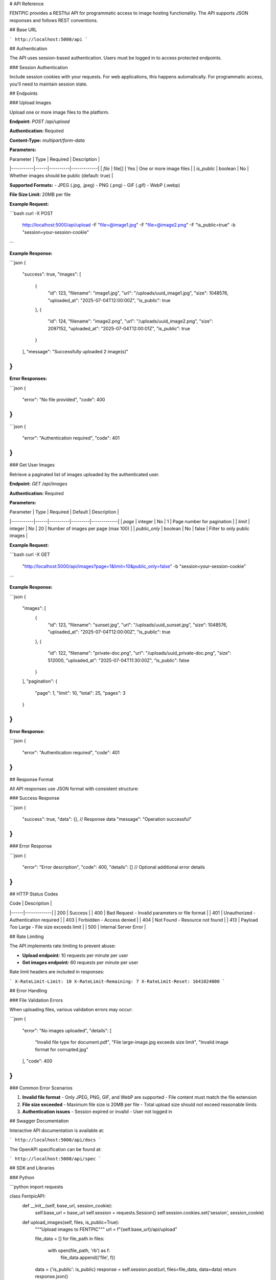 # API Reference

FENTPIC provides a RESTful API for programmatic access to image hosting functionality. The API supports JSON responses and follows REST conventions.

## Base URL

```
http://localhost:5000/api
```

## Authentication

The API uses session-based authentication. Users must be logged in to access protected endpoints.

### Session Authentication

Include session cookies with your requests. For web applications, this happens automatically. For programmatic access, you'll need to maintain session state.

## Endpoints

### Upload Images

Upload one or more image files to the platform.

**Endpoint:** `POST /api/upload`

**Authentication:** Required

**Content-Type:** `multipart/form-data`

**Parameters:**

| Parameter | Type | Required | Description |
|-----------|------|----------|-------------|
| `file` | file[] | Yes | One or more image files |
| `is_public` | boolean | No | Whether images should be public (default: true) |

**Supported Formats:**
- JPEG (.jpg, .jpeg)
- PNG (.png)
- GIF (.gif)
- WebP (.webp)

**File Size Limit:** 20MB per file

**Example Request:**

```bash
curl -X POST \
  http://localhost:5000/api/upload \
  -F "file=@image1.jpg" \
  -F "file=@image2.png" \
  -F "is_public=true" \
  -b "session=your-session-cookie"
```

**Example Response:**

```json
{
  "success": true,
  "images": [
    {
      "id": 123,
      "filename": "image1.jpg",
      "url": "/uploads/uuid_image1.jpg",
      "size": 1048576,
      "uploaded_at": "2025-07-04T12:00:00Z",
      "is_public": true
    },
    {
      "id": 124,
      "filename": "image2.png",
      "url": "/uploads/uuid_image2.png",
      "size": 2097152,
      "uploaded_at": "2025-07-04T12:00:01Z",
      "is_public": true
    }
  ],
  "message": "Successfully uploaded 2 image(s)"
}
```

**Error Responses:**

```json
{
  "error": "No file provided",
  "code": 400
}
```

```json
{
  "error": "Authentication required",
  "code": 401
}
```

### Get User Images

Retrieve a paginated list of images uploaded by the authenticated user.

**Endpoint:** `GET /api/images`

**Authentication:** Required

**Parameters:**

| Parameter | Type | Required | Default | Description |
|-----------|------|----------|---------|-------------|
| `page` | integer | No | 1 | Page number for pagination |
| `limit` | integer | No | 20 | Number of images per page (max 100) |
| `public_only` | boolean | No | false | Filter to only public images |

**Example Request:**

```bash
curl -X GET \
  "http://localhost:5000/api/images?page=1&limit=10&public_only=false" \
  -b "session=your-session-cookie"
```

**Example Response:**

```json
{
  "images": [
    {
      "id": 123,
      "filename": "sunset.jpg",
      "url": "/uploads/uuid_sunset.jpg",
      "size": 1048576,
      "uploaded_at": "2025-07-04T12:00:00Z",
      "is_public": true
    },
    {
      "id": 122,
      "filename": "private-doc.png",
      "url": "/uploads/uuid_private-doc.png",
      "size": 512000,
      "uploaded_at": "2025-07-04T11:30:00Z",
      "is_public": false
    }
  ],
  "pagination": {
    "page": 1,
    "limit": 10,
    "total": 25,
    "pages": 3
  }
}
```

**Error Response:**

```json
{
  "error": "Authentication required",
  "code": 401
}
```

## Response Format

All API responses use JSON format with consistent structure:

### Success Response

```json
{
  "success": true,
  "data": {}, // Response data
  "message": "Operation successful"
}
```

### Error Response

```json
{
  "error": "Error description",
  "code": 400,
  "details": [] // Optional additional error details
}
```

## HTTP Status Codes

| Code | Description |
|------|-------------|
| 200 | Success |
| 400 | Bad Request - Invalid parameters or file format |
| 401 | Unauthorized - Authentication required |
| 403 | Forbidden - Access denied |
| 404 | Not Found - Resource not found |
| 413 | Payload Too Large - File size exceeds limit |
| 500 | Internal Server Error |

## Rate Limiting

The API implements rate limiting to prevent abuse:

- **Upload endpoint:** 10 requests per minute per user
- **Get images endpoint:** 60 requests per minute per user

Rate limit headers are included in responses:

```
X-RateLimit-Limit: 10
X-RateLimit-Remaining: 7
X-RateLimit-Reset: 1641024000
```

## Error Handling

### File Validation Errors

When uploading files, various validation errors may occur:

```json
{
  "error": "No images uploaded",
  "details": [
    "Invalid file type for document.pdf",
    "File large-image.jpg exceeds size limit",
    "Invalid image format for corrupted.jpg"
  ],
  "code": 400
}
```

### Common Error Scenarios

1. **Invalid file format**
   - Only JPEG, PNG, GIF, and WebP are supported
   - File content must match the file extension

2. **File size exceeded**
   - Maximum file size is 20MB per file
   - Total upload size should not exceed reasonable limits

3. **Authentication issues**
   - Session expired or invalid
   - User not logged in

## Swagger Documentation

Interactive API documentation is available at:

```
http://localhost:5000/api/docs
```

The OpenAPI specification can be found at:

```
http://localhost:5000/api/spec
```

## SDK and Libraries

### Python

```python
import requests

class FentpicAPI:
    def __init__(self, base_url, session_cookie):
        self.base_url = base_url
        self.session = requests.Session()
        self.session.cookies.set('session', session_cookie)
    
    def upload_images(self, files, is_public=True):
        """Upload images to FENTPIC"""
        url = f"{self.base_url}/api/upload"
        
        file_data = []
        for file_path in files:
            with open(file_path, 'rb') as f:
                file_data.append(('file', f))
        
        data = {'is_public': is_public}
        response = self.session.post(url, files=file_data, data=data)
        return response.json()
    
    def get_images(self, page=1, limit=20, public_only=False):
        """Get user's images"""
        url = f"{self.base_url}/api/images"
        params = {
            'page': page,
            'limit': limit,
            'public_only': public_only
        }
        response = self.session.get(url, params=params)
        return response.json()

# Usage
api = FentpicAPI('http://localhost:5000', 'your-session-cookie')
result = api.upload_images(['image1.jpg', 'image2.png'])
print(result)
```

### JavaScript

```javascript
class FentpicAPI {
    constructor(baseUrl) {
        this.baseUrl = baseUrl;
    }
    
    async uploadImages(files, isPublic = true) {
        const formData = new FormData();
        
        files.forEach(file => {
            formData.append('file', file);
        });
        
        formData.append('is_public', isPublic);
        
        const response = await fetch(`${this.baseUrl}/api/upload`, {
            method: 'POST',
            body: formData,
            credentials: 'include' // Include session cookies
        });
        
        return await response.json();
    }
    
    async getImages(page = 1, limit = 20, publicOnly = false) {
        const params = new URLSearchParams({
            page: page.toString(),
            limit: limit.toString(),
            public_only: publicOnly.toString()
        });
        
        const response = await fetch(`${this.baseUrl}/api/images?${params}`, {
            credentials: 'include'
        });
        
        return await response.json();
    }
}

// Usage
const api = new FentpicAPI('http://localhost:5000');

// Upload files from file input
const fileInput = document.getElementById('fileInput');
const result = await api.uploadImages(fileInput.files);
console.log(result);
```

## Testing the API

### Using cURL

```bash
# Upload an image
curl -X POST \
  http://localhost:5000/api/upload \
  -F "file=@test-image.jpg" \
  -F "is_public=true" \
  -b "session=your-session-cookie"

# Get images
curl -X GET \
  "http://localhost:5000/api/images?limit=5" \
  -b "session=your-session-cookie"
```

### Using Postman

1. Import the OpenAPI specification from `/api/spec`
2. Set up authentication by including session cookies
3. Test endpoints with various parameters

### Using the Swagger UI

Visit `http://localhost:5000/api/docs` to interactively test the API endpoints with a web interface.
